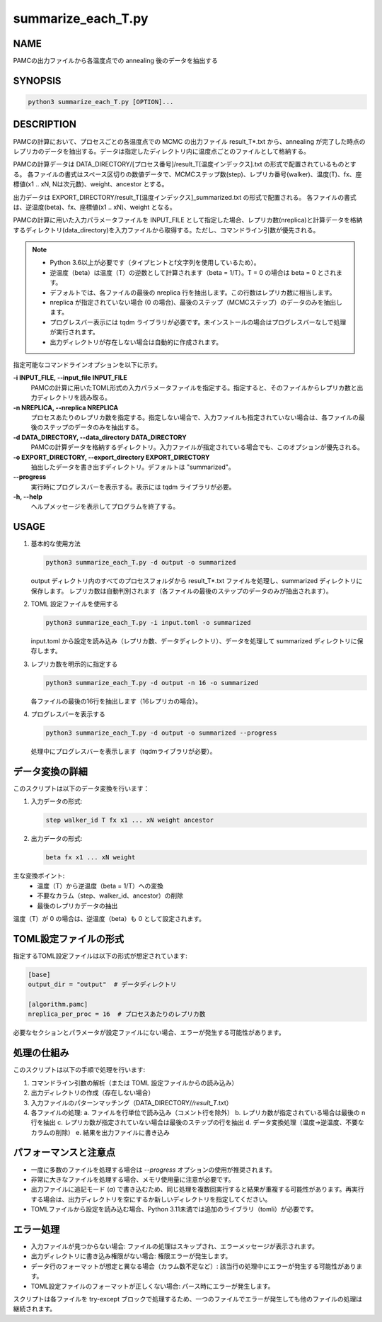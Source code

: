 summarize_each_T.py
====================

NAME
----
PAMCの出力ファイルから各温度点での annealing 後のデータを抽出する


SYNOPSIS
--------

.. code-block:: bash

   python3 summarize_each_T.py [OPTION]...


DESCRIPTION
-----------

PAMCの計算において、プロセスごとの各温度点での MCMC の出力ファイル result_T*.txt から、annealing が完了した時点のレプリカのデータを抽出する。データは指定したディレクトリ内に温度点ごとのファイルとして格納する。

PAMCの計算データは DATA_DIRECTORY/[プロセス番号]/result_T[温度インデックス].txt の形式で配置されているものとする。
各ファイルの書式はスペース区切りの数値データで、MCMCステップ数(step)、レプリカ番号(walker)、温度(T)、fx、座標値(x1 .. xN, Nは次元数)、weight、ancestor とする。

出力データは EXPORT_DIRECTORY/result_T[温度インデックス]_summarized.txt の形式で配置される。
各ファイルの書式は、逆温度(beta)、fx、座標値(x1 .. xN)、weight となる。

PAMCの計算に用いた入力パラメータファイルを INPUT_FILE として指定した場合、レプリカ数(nreplica)と計算データを格納するディレクトリ(data_directory)を入力ファイルから取得する。ただし、コマンドライン引数が優先される。

.. note::
   * Python 3.6以上が必要です（タイプヒントとf文字列を使用しているため）。
   * 逆温度（beta）は温度（T）の逆数として計算されます（beta = 1/T）。T = 0 の場合は beta = 0 とされます。
   * デフォルトでは、各ファイルの最後の nreplica 行を抽出します。この行数はレプリカ数に相当します。
   * nreplica が指定されていない場合 (0 の場合)、最後のステップ（MCMCステップ）のデータのみを抽出します。
   * プログレスバー表示には tqdm ライブラリが必要です。未インストールの場合はプログレスバーなしで処理が実行されます。
   * 出力ディレクトリが存在しない場合は自動的に作成されます。

指定可能なコマンドラインオプションを以下に示す。

**-i INPUT_FILE, --input_file INPUT_FILE**
    PAMCの計算に用いたTOML形式の入力パラメータファイルを指定する。指定すると、そのファイルからレプリカ数と出力ディレクトリを読み取る。

**-n NREPLICA, --nreplica NREPLICA**
    プロセスあたりのレプリカ数を指定する。指定しない場合で、入力ファイルも指定されていない場合は、各ファイルの最後のステップのデータのみを抽出する。

**-d DATA_DIRECTORY, --data_directory DATA_DIRECTORY**
    PAMCの計算データを格納するディレクトリ。入力ファイルが指定されている場合でも、このオプションが優先される。

**-o EXPORT_DIRECTORY, --export_directory EXPORT_DIRECTORY**
    抽出したデータを書き出すディレクトリ。デフォルトは "summarized"。

**--progress**
    実行時にプログレスバーを表示する。表示には tqdm ライブラリが必要。

**-h, --help**
    ヘルプメッセージを表示してプログラムを終了する。

USAGE
-----

1. 基本的な使用方法

   .. code-block:: bash

      python3 summarize_each_T.py -d output -o summarized

   output ディレクトリ内のすべてのプロセスフォルダから result_T*.txt ファイルを処理し、summarized ディレクトリに保存します。
   レプリカ数は自動判別されます（各ファイルの最後のステップのデータのみが抽出されます）。

2. TOML 設定ファイルを使用する

   .. code-block:: bash

      python3 summarize_each_T.py -i input.toml -o summarized

   input.toml から設定を読み込み（レプリカ数、データディレクトリ）、データを処理して summarized ディレクトリに保存します。

3. レプリカ数を明示的に指定する

   .. code-block:: bash

      python3 summarize_each_T.py -d output -n 16 -o summarized

   各ファイルの最後の16行を抽出します（16レプリカの場合）。

4. プログレスバーを表示する

   .. code-block:: bash

      python3 summarize_each_T.py -d output -o summarized --progress

   処理中にプログレスバーを表示します（tqdmライブラリが必要）。

データ変換の詳細
------------------

このスクリプトは以下のデータ変換を行います：

1. 入力データの形式:
   
   .. code-block:: text

      step walker_id T fx x1 ... xN weight ancestor

2. 出力データの形式:
   
   .. code-block:: text

      beta fx x1 ... xN weight

主な変換ポイント:
   * 温度（T）から逆温度（beta = 1/T）への変換
   * 不要なカラム（step、walker_id、ancestor）の削除
   * 最後のレプリカデータの抽出

温度（T）が 0 の場合は、逆温度（beta）も 0 として設定されます。

TOML設定ファイルの形式
------------------------

指定するTOML設定ファイルは以下の形式が想定されています:

.. code-block:: toml

   [base]
   output_dir = "output"  # データディレクトリ

   [algorithm.pamc]
   nreplica_per_proc = 16  # プロセスあたりのレプリカ数

必要なセクションとパラメータが設定ファイルにない場合、エラーが発生する可能性があります。

処理の仕組み
------------

このスクリプトは以下の手順で処理を行います:

1. コマンドライン引数の解析（または TOML 設定ファイルからの読み込み）
2. 出力ディレクトリの作成（存在しない場合）
3. 入力ファイルのパターンマッチング（DATA_DIRECTORY/*/result_T*.txt）
4. 各ファイルの処理:
   a. ファイルを行単位で読み込み（コメント行を除外）
   b. レプリカ数が指定されている場合は最後の n 行を抽出
   c. レプリカ数が指定されていない場合は最後のステップの行を抽出
   d. データ変換処理（温度→逆温度、不要なカラムの削除）
   e. 結果を出力ファイルに書き込み

パフォーマンスと注意点
------------------------

* 一度に多数のファイルを処理する場合は `--progress` オプションの使用が推奨されます。
* 非常に大きなファイルを処理する場合、メモリ使用量に注意が必要です。
* 出力ファイルに追記モード (`a`) で書き込むため、同じ処理を複数回実行すると結果が重複する可能性があります。再実行する場合は、出力ディレクトリを空にするか新しいディレクトリを指定してください。
* TOMLファイルから設定を読み込む場合、Python 3.11未満では追加のライブラリ（tomli）が必要です。

エラー処理
----------

* 入力ファイルが見つからない場合: ファイルの処理はスキップされ、エラーメッセージが表示されます。
* 出力ディレクトリに書き込み権限がない場合: 権限エラーが発生します。
* データ行のフォーマットが想定と異なる場合（カラム数不足など）: 該当行の処理中にエラーが発生する可能性があります。
* TOML設定ファイルのフォーマットが正しくない場合: パース時にエラーが発生します。

スクリプトは各ファイルを try-except ブロックで処理するため、一つのファイルでエラーが発生しても他のファイルの処理は継続されます。

